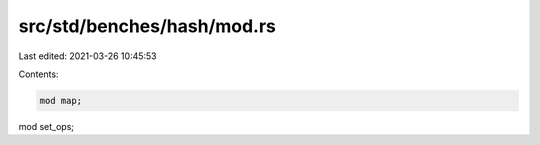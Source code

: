 src/std/benches/hash/mod.rs
===========================

Last edited: 2021-03-26 10:45:53

Contents:

.. code-block:: rs

    mod map;
mod set_ops;



